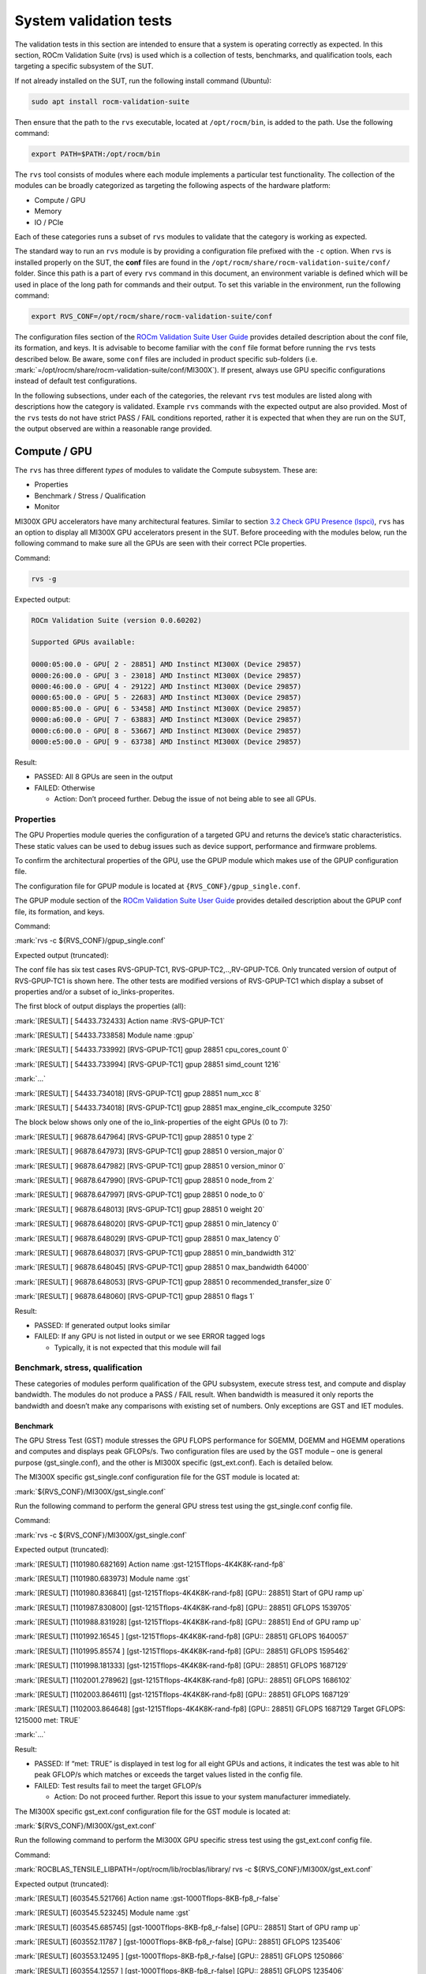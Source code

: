 System validation tests
=======================

The validation tests in this section are intended to ensure that a
system is operating correctly as expected. In this section, ROCm
Validation Suite (rvs) is used which is a collection of tests,
benchmarks, and qualification tools, each targeting a specific subsystem
of the SUT.

If not already installed on the SUT, run the following install command
(Ubuntu):

.. code-block:: shell

   sudo apt install rocm-validation-suite

Then ensure that the path to the ``rvs`` executable, located at
``/opt/rocm/bin``, is added to the path. Use the following command:

.. code-block:: shell

   export PATH=$PATH:/opt/rocm/bin

The ``rvs`` tool consists of modules where each module implements a particular
test functionality. The collection of the modules can be broadly categorized as
targeting the following aspects of the hardware platform:

- Compute / GPU

- Memory

- IO / PCIe

Each of these categories runs a subset of ``rvs`` modules to validate that the
category is working as expected.

The standard way to run an ``rvs`` module is by providing a configuration file
prefixed with the ``-c`` option. When ``rvs`` is installed properly on the SUT,
the **conf** files are found in the
``/opt/rocm/share/rocm-validation-suite/conf/`` folder. Since this path is a
part of every ``rvs`` command in this document, an environment variable is
defined which will be used in place of the long path for commands and their
output. To set this variable in the environment, run the following command:

.. code-block:: shell

   export RVS_CONF=/opt/rocm/share/rocm-validation-suite/conf

The configuration files section of the `ROCm Validation Suite User
Guide <https://github.com/ROCm/ROCmValidationSuite/blob/master/docs/ug1main.md#configuration-files>`__
provides detailed description about the conf file, its formation, and
keys. It is advisable to become familiar with the ``conf`` file format
before running the ``rvs`` tests described below. Be aware, some ``conf`` files
are included in product specific sub-folders (i.e.
:mark:`=/opt/rocm/share/rocm-validation-suite/conf/MI300X`). If present,
always use GPU specific configurations instead of default test
configurations.

In the following subsections, under each of the categories, the relevant
``rvs`` test modules are listed along with descriptions how the category is
validated. Example ``rvs`` commands with the expected output are also provided.
Most of the ``rvs`` tests do not have strict PASS / FAIL conditions reported,
rather it is expected that when they are run on the SUT, the output observed
are within a reasonable range provided.

Compute / GPU
-------------

The ``rvs`` has three different *types* of modules to validate the Compute
subsystem. These are:

- Properties

- Benchmark / Stress / Qualification

- Monitor

MI300X GPU accelerators have many architectural features. Similar to section
`3.2 Check GPU Presence (lspci) <#_3.2_Check_GPU>`__, ``rvs`` has an option to
display all MI300X GPU accelerators present in the SUT. Before proceeding with
the modules below, run the following command to make sure all the GPUs are seen
with their correct PCIe properties.

Command:

.. code-block:: shell

   rvs -g

Expected output:

.. code-block:: shell-session

   ROCm Validation Suite (version 0.0.60202)

   Supported GPUs available:

   0000:05:00.0 - GPU[ 2 - 28851] AMD Instinct MI300X (Device 29857)
   0000:26:00.0 - GPU[ 3 - 23018] AMD Instinct MI300X (Device 29857)
   0000:46:00.0 - GPU[ 4 - 29122] AMD Instinct MI300X (Device 29857)
   0000:65:00.0 - GPU[ 5 - 22683] AMD Instinct MI300X (Device 29857)
   0000:85:00.0 - GPU[ 6 - 53458] AMD Instinct MI300X (Device 29857)
   0000:a6:00.0 - GPU[ 7 - 63883] AMD Instinct MI300X (Device 29857)
   0000:c6:00.0 - GPU[ 8 - 53667] AMD Instinct MI300X (Device 29857)
   0000:e5:00.0 - GPU[ 9 - 63738] AMD Instinct MI300X (Device 29857)

Result:

- PASSED: All 8 GPUs are seen in the output

- FAILED: Otherwise

  - Action: Don’t proceed further. Debug the issue of not being able to
    see all GPUs.

Properties
~~~~~~~~~~

The GPU Properties module queries the configuration of a targeted GPU
and returns the device’s static characteristics. These static values can
be used to debug issues such as device support, performance and firmware
problems.

To confirm the architectural properties of the GPU, use the GPUP module
which makes use of the GPUP configuration file.

The configuration file for GPUP module is located at ``{RVS_CONF}/gpup_single.conf``.

The GPUP module section of the `ROCm Validation Suite User
Guide <https://github.com/ROCm/ROCmValidationSuite/blob/master/docs/ug1main.md#gpup-module>`__
provides detailed description about the GPUP conf file, its formation,
and keys.

Command:

:mark:`rvs -c ${RVS_CONF}/gpup_single.conf`

Expected output (truncated):

The conf file has six test cases RVS-GPUP-TC1,
RVS-GPUP-TC2,..,RV-GPUP-TC6. Only truncated version of output of
RVS-GPUP-TC1 is shown here. The other tests are modified versions of
RVS-GPUP-TC1 which display a subset of properties and/or a subset of
io_links-properites.

The first block of output displays the properties (all):

:mark:`[RESULT] [ 54433.732433] Action name :RVS-GPUP-TC1`

:mark:`[RESULT] [ 54433.733858] Module name :gpup`

:mark:`[RESULT] [ 54433.733992] [RVS-GPUP-TC1] gpup 28851
cpu_cores_count 0`

:mark:`[RESULT] [ 54433.733994] [RVS-GPUP-TC1] gpup 28851 simd_count
1216`

:mark:`...`

:mark:`[RESULT] [ 54433.734018] [RVS-GPUP-TC1] gpup 28851 num_xcc 8`

:mark:`[RESULT] [ 54433.734018] [RVS-GPUP-TC1] gpup 28851
max_engine_clk_ccompute 3250`

The block below shows only one of the io_link-properties of the eight
GPUs (0 to 7):

:mark:`[RESULT] [ 96878.647964] [RVS-GPUP-TC1] gpup 28851 0 type 2`

:mark:`[RESULT] [ 96878.647973] [RVS-GPUP-TC1] gpup 28851 0
version_major 0`

:mark:`[RESULT] [ 96878.647982] [RVS-GPUP-TC1] gpup 28851 0
version_minor 0`

:mark:`[RESULT] [ 96878.647990] [RVS-GPUP-TC1] gpup 28851 0 node_from 2`

:mark:`[RESULT] [ 96878.647997] [RVS-GPUP-TC1] gpup 28851 0 node_to 0`

:mark:`[RESULT] [ 96878.648013] [RVS-GPUP-TC1] gpup 28851 0 weight 20`

:mark:`[RESULT] [ 96878.648020] [RVS-GPUP-TC1] gpup 28851 0 min_latency
0`

:mark:`[RESULT] [ 96878.648029] [RVS-GPUP-TC1] gpup 28851 0 max_latency
0`

:mark:`[RESULT] [ 96878.648037] [RVS-GPUP-TC1] gpup 28851 0
min_bandwidth 312`

:mark:`[RESULT] [ 96878.648045] [RVS-GPUP-TC1] gpup 28851 0
max_bandwidth 64000`

:mark:`[RESULT] [ 96878.648053] [RVS-GPUP-TC1] gpup 28851 0
recommended_transfer_size 0`

:mark:`[RESULT] [ 96878.648060] [RVS-GPUP-TC1] gpup 28851 0 flags 1`

Result:

- PASSED: If generated output looks similar

- FAILED: If any GPU is not listed in output or we see ERROR tagged logs

  - Typically, it is not expected that this module will fail

Benchmark, stress, qualification
~~~~~~~~~~~~~~~~~~~~~~~~~~~~~~~~~~

These categories of modules perform qualification of the GPU subsystem,
execute stress test, and compute and display bandwidth. The modules do
not produce a PASS / FAIL result. When bandwidth is measured it only
reports the bandwidth and doesn’t make any comparisons with existing set
of numbers. Only exceptions are GST and IET modules.

Benchmark
^^^^^^^^^

The GPU Stress Test (GST) module stresses the GPU FLOPS performance for
SGEMM, DGEMM and HGEMM operations and computes and displays peak
GFLOPs/s. Two configuration files are used by the GST module – one is
general purpose (gst_single.conf), and the other is MI300X specific
(gst_ext.conf). Each is detailed below.

The MI300X specific gst_single.conf configuration file for the GST
module is located at:

:mark:`${RVS_CONF}/MI300X/gst_single.conf`

Run the following command to perform the general GPU stress test using
the gst_single.conf config file.

Command:

:mark:`rvs -c ${RVS_CONF}/MI300X/gst_single.conf`

Expected output (truncated):

:mark:`[RESULT] [1101980.682169] Action name
:gst-1215Tflops-4K4K8K-rand-fp8`

:mark:`[RESULT] [1101980.683973] Module name :gst`

:mark:`[RESULT] [1101980.836841] [gst-1215Tflops-4K4K8K-rand-fp8] [GPU::
28851] Start of GPU ramp up`

:mark:`[RESULT] [1101987.830800] [gst-1215Tflops-4K4K8K-rand-fp8] [GPU::
28851] GFLOPS 1539705`

:mark:`[RESULT] [1101988.831928] [gst-1215Tflops-4K4K8K-rand-fp8] [GPU::
28851] End of GPU ramp up`

:mark:`[RESULT] [1101992.16545 ] [gst-1215Tflops-4K4K8K-rand-fp8] [GPU::
28851] GFLOPS 1640057`

:mark:`[RESULT] [1101995.85574 ] [gst-1215Tflops-4K4K8K-rand-fp8] [GPU::
28851] GFLOPS 1595462`

:mark:`[RESULT] [1101998.181333] [gst-1215Tflops-4K4K8K-rand-fp8] [GPU::
28851] GFLOPS 1687129`

:mark:`[RESULT] [1102001.278962] [gst-1215Tflops-4K4K8K-rand-fp8] [GPU::
28851] GFLOPS 1686102`

:mark:`[RESULT] [1102003.864611] [gst-1215Tflops-4K4K8K-rand-fp8] [GPU::
28851] GFLOPS 1687129`

:mark:`[RESULT] [1102003.864648] [gst-1215Tflops-4K4K8K-rand-fp8] [GPU::
28851] GFLOPS 1687129 Target GFLOPS: 1215000 met: TRUE`

:mark:`...`

Result:

- PASSED: If “met: TRUE” is displayed in test log for all eight GPUs and
  actions, it indicates the test was able to hit peak GFLOP/s which
  matches or exceeds the target values listed in the config file.

- FAILED: Test results fail to meet the target GFLOP/s

  - Action: Do not proceed further. Report this issue to your system
    manufacturer immediately.

The MI300X specific gst_ext.conf configuration file for the GST module
is located at:

:mark:`${RVS_CONF}/MI300X/gst_ext.conf`

Run the following command to perform the MI300X GPU specific stress test
using the gst_ext.conf config file.

Command:

:mark:`ROCBLAS_TENSILE_LIBPATH=/opt/rocm/lib/rocblas/library/ rvs -c
${RVS_CONF}/MI300X/gst_ext.conf`

Expected output (truncated):

:mark:`[RESULT] [603545.521766] Action name
:gst-1000Tflops-8KB-fp8_r-false`

:mark:`[RESULT] [603545.523245] Module name :gst`

:mark:`[RESULT] [603545.685745] [gst-1000Tflops-8KB-fp8_r-false] [GPU::
28851] Start of GPU ramp up`

:mark:`[RESULT] [603552.11787 ] [gst-1000Tflops-8KB-fp8_r-false] [GPU::
28851] GFLOPS 1235406`

:mark:`[RESULT] [603553.12495 ] [gst-1000Tflops-8KB-fp8_r-false] [GPU::
28851] GFLOPS 1250866`

:mark:`[RESULT] [603554.12557 ] [gst-1000Tflops-8KB-fp8_r-false] [GPU::
28851] GFLOPS 1235406`

:mark:`[RESULT] [603555.12386 ] [gst-1000Tflops-8KB-fp8_r-false] [GPU::
28851] End of GPU ramp up`

:mark:`[RESULT] [603556.12907 ] [gst-1000Tflops-8KB-fp8_r-false] [GPU::
28851] GFLOPS 1220772`

:mark:`[RESULT] [603557.13180 ] [gst-1000Tflops-8KB-fp8_r-false] [GPU::
28851] GFLOPS 1221056`

:mark:`[RESULT] [603558.13786 ] [gst-1000Tflops-8KB-fp8_r-false] [GPU::
28851] GFLOPS 1238206`

:mark:`[RESULT] [603559.13885 ] [gst-1000Tflops-8KB-fp8_r-false] [GPU::
28851] GFLOPS 1231140`

:mark:`[RESULT] [603560.14584 ] [gst-1000Tflops-8KB-fp8_r-false] [GPU::
28851] GFLOPS 1232638`

:mark:`[RESULT] [603561.14988 ] [gst-1000Tflops-8KB-fp8_r-false] [GPU::
28851] GFLOPS 1237375`

:mark:`[RESULT] [603562.15658 ] [gst-1000Tflops-8KB-fp8_r-false] [GPU::
28851] GFLOPS 1237069`

:mark:`[RESULT] [603563.16277 ] [gst-1000Tflops-8KB-fp8_r-false] [GPU::
28851] GFLOPS 1237102`

:mark:`[RESULT] [603564.16494 ] [gst-1000Tflops-8KB-fp8_r-false] [GPU::
28851] GFLOPS 1236422`

:mark:`[RESULT] [603565.17256 ] [gst-1000Tflops-8KB-fp8_r-false] [GPU::
28851] GFLOPS 1236946`

:mark:`[RESULT] [603566.17565 ] [gst-1000Tflops-8KB-fp8_r-false] [GPU::
28851] GFLOPS 1236323`

:mark:`[RESULT] [603567.17654 ] [gst-1000Tflops-8KB-fp8_r-false] [GPU::
28851] GFLOPS 1235515`

:mark:`[RESULT] [603568.17924 ] [gst-1000Tflops-8KB-fp8_r-false] [GPU::
28851] GFLOPS 1235281`

:mark:`[RESULT] [603569.18070 ] [gst-1000Tflops-8KB-fp8_r-false] [GPU::
28851] GFLOPS 1235452`

:mark:`[RESULT] [603570.18519 ] [gst-1000Tflops-8KB-fp8_r-false] [GPU::
28851] GFLOPS 1235085`

:mark:`[RESULT] [603571.18960 ] [gst-1000Tflops-8KB-fp8_r-false] [GPU::
28851] GFLOPS 1234038`

:mark:`[RESULT] [603572.19046 ] [gst-1000Tflops-8KB-fp8_r-false] [GPU::
28851] GFLOPS 1234418`

:mark:`[RESULT] [603573.19153 ] [gst-1000Tflops-8KB-fp8_r-false] [GPU::
28851] GFLOPS 1234417`

:mark:`[RESULT] [603574.19692 ] [gst-1000Tflops-8KB-fp8_r-false] [GPU::
28851] GFLOPS 1233895`

:mark:`[RESULT] [603575.20205 ] [gst-1000Tflops-8KB-fp8_r-false] [GPU::
28851] GFLOPS 1233942`

:mark:`[RESULT] [603576.20336 ] [gst-1000Tflops-8KB-fp8_r-false] [GPU::
28851] GFLOPS 1233328`

:mark:`[RESULT] [603577.20441 ] [gst-1000Tflops-8KB-fp8_r-false] [GPU::
28851] GFLOPS 1233327`

:mark:`[RESULT] [603578.21167 ] [gst-1000Tflops-8KB-fp8_r-false] [GPU::
28851] GFLOPS 1233693`

:mark:`[RESULT] [603579.21800 ] [gst-1000Tflops-8KB-fp8_r-false] [GPU::
28851] GFLOPS 1231561`

:mark:`[RESULT] [603580.22072 ] [gst-1000Tflops-8KB-fp8_r-false] [GPU::
28851] GFLOPS 1232009`

:mark:`[RESULT] [603581.22249 ] [gst-1000Tflops-8KB-fp8_r-false] [GPU::
28851] GFLOPS 1232113`

:mark:`[RESULT] [603582.22852 ] [gst-1000Tflops-8KB-fp8_r-false] [GPU::
28851] GFLOPS 1232700`

:mark:`[RESULT] [603583.23573 ] [gst-1000Tflops-8KB-fp8_r-false] [GPU::
28851] GFLOPS 1232620`

:mark:`[RESULT] [603584.23655 ] [gst-1000Tflops-8KB-fp8_r-false] [GPU::
28851] GFLOPS 1231152`

:mark:`[RESULT] [603585.12439 ] [gst-1000Tflops-8KB-fp8_r-false] [GPU::
28851] GFLOPS 1238206`

:mark:`[RESULT] [603585.12457 ] [gst-1000Tflops-8KB-fp8_r-false] [GPU::
28851] GFLOPS 1238206 Target GFLOPS: 1000000 met: TRUE`

:mark:`…`

Result:

- PASSED: If “met: TRUE” is displayed in the test log for all eight
  GPUs, it indicates the test was able to hit peak GFLOP/s which matches
  or exceeds the target values listed in the config file.

- FAILED: Test results fail to meet the target GFLOP/s

  - Action: Do not proceed further. Report this issue to your system
    manufacturer immediately.

- 

Stress
^^^^^^

The Input Energy Delay Product (EDPp) test (IET) module runs GEMM
workloads to stress the GPU power, i.e. Total Graphics Power (TGP).

This test is used to:

- Verify the GPU is capable of handling maximum power stress for a
  sustained period.

- Check that the GPU power reaches a set target power.

The configuration file for IET module is located at:

:mark:`{RVS_CONF}/MI300X/iet_single.conf`

Command:

:mark:`rvs -c ${RVS_CONF}/MI300X/iet_single.conf`

IET module run six different actions. Each action will be performed on
all eight GPUs. Each GPU power test will display TRUE or FALSE status as
shown in the following output example.

Expected output (truncated):

:mark:`[RESULT] [1102597.157090] Action name :iet-620W-1K-rand-dgemm`

:mark:`[RESULT] [1102597.159274] Module name :iet`

:mark:`[RESULT] [1102597.333747] [iet-620W-1K-rand-dgemm] [GPU:: 28851]
Power(W) 127.000000`

:mark:`[RESULT] [1102597.334457] [iet-620W-1K-rand-dgemm] [GPU:: 23018]
Power(W) 123.000000`

:mark:`[RESULT] [1102597.334500] [iet-620W-1K-rand-dgemm] [GPU:: 22683]
Power(W) 123.000000`

:mark:`...`

:mark:`[RESULT] [1102657.372824] [iet-620W-1K-rand-dgemm] [GPU:: 29122]
pass: TRUE`

:mark:`[RESULT] [1102657.372859] [iet-620W-1K-rand-dgemm] [GPU:: 23018]
pass: TRUE`

:mark:`[RESULT] [1102657.372936] [iet-620W-1K-rand-dgemm] [GPU:: 28851]
pass: TRUE`

:mark:`[RESULT] [1102657.373301] [iet-620W-1K-rand-dgemm] [GPU:: 53458]
pass: TRUE`

:mark:`[RESULT] [1102657.373508] [iet-620W-1K-rand-dgemm] [GPU:: 63738]
pass: TRUE`

:mark:`[RESULT] [1102657.373620] [iet-620W-1K-rand-dgemm] [GPU:: 63883]
pass: TRUE`

:mark:`[RESULT] [1102657.374090] [iet-620W-1K-rand-dgemm] [GPU:: 22683]
pass: TRUE`

:mark:`[RESULT] [1102657.374158] [iet-620W-1K-rand-dgemm] [GPU:: 53667]
pass: TRUE`

:mark:`[RESULT] [1102658.379728] Action name
:iet-wait-750W-28K-rand-dgemm`

:mark:`[RESULT] [1102658.379781] Module name :iet`

Result:

- PASSED: The phrase “pass: TRUE” must be displayed for each GPU.

- FAILED: Test results FAIL

  - Action: Do not proceed further. Report this issue to your system
    manufacturer immediately.

Qualification
^^^^^^^^^^^^^

The GPU monitor (GM) module is used to report and validate the following
system attributes.

- Temperature

- Fan speed

- Memory clock

- System clock

- Power

The configuration file for GST module is located at:

:mark:`{RVS_CONF}/gm_single.conf`

Command:

:mark:`rvs -c ${RVS_CONF}/gm_single.conf`

Expected output (truncated):

:mark:`[RESULT] [209228.305186] [metrics_monitor] gm 28851 temp
violations 0`

:mark:`[RESULT] [209228.305186] [metrics_monitor] gm 28851 clock
violations 0`

:mark:`[RESULT] [209228.305186] [metrics_monitor] gm 28851 mem_clock
violations 0`

:mark:`[RESULT] [209228.305186] [metrics_monitor] gm 28851 fan
violations 0`

:mark:`[RESULT] [209228.305186] [metrics_monitor] gm 28851 power
violations 0`

:mark:`...`

Result:

- PASSED: If the output displays “violations 0” for all give attributes
  for each GPU. Pipe output to grep to create a quick summary of
  violations.

- FAILED: If any violations have a non-zero value

  - Action: Continue with the next step but periodically monitor by
    running this module.

Memory
------

To validate the GPU memory subsystem, rvs has the following two *types*
of modules:

- MEM

- BABEL

MEM
~~~

The Memory module, MEM, tests the GPU memory for hardware errors and
soft errors using HIP. It consists of various tests that use algorithms
like Walking 1 bit, Moving inversion and Modulo 20. The module executes
the following memory tests [Algorithm, data pattern]:

- Walking 1 bit

- Own address test

- Moving inversions, ones & zeros

- Moving inversions, 8 bit pattern

- Moving inversions, random pattern

- Block move, 64 moves

- Moving inversions, 32 bit pattern

- Random number sequence

- Modulo 20, random pattern

- Memory stress test

The configuration file for GST module is located at ``{RVS_CONF}/mem.conf``.

Command:

.. code-block:: shell

   rvs -c ${RVS_CONF}/mem.conf -l mem.txt

The entire output file is not shown here for brevity. Performing grep
for certain string(s) in the file where the log is saved makes it easier
to understand the log. The “-l mem.txt” option in the command line dumps
the entire output into the file.

Performing grep for the string “mem Test 1:” shows, Test 1 (Change one
bit memory address) is launched for each GPU.

:mark:`grep "mem Test 1:" mem.txt`

:mark:`[RESULT] [214775.925788] [action_1] mem Test 1: Change one bit
memory addresss`

:mark:`[RESULT] [214776.112738] [action_1] mem Test 1: Change one bit
memory addresss`

:mark:`[RESULT] [214776.299030] [action_1] mem Test 1: Change one bit
memory addresss`

:mark:`[RESULT] [214776.486354] [action_1] mem Test 1: Change one bit
memory addresss`

:mark:`[RESULT] [214776.674529] [action_1] mem Test 1: Change one bit
memory addresss`

:mark:`[RESULT] [214776.865057] [action_1] mem Test 1: Change one bit
memory addresss`

:mark:`[RESULT] [214777.52685 ] [action_1] mem Test 1: Change one bit
memory addresss`

:mark:`[RESULT] [214777.155703] [action_1] mem Test 1: Change one bit
memory addresss`

Performing grep for the string “mem Test 1 :” shows, Test 1 passed for
all GPUs.

:mark:`[RESULT] [214775.947349] [action_1] mem Test 1 : PASS`

:mark:`[RESULT] [214776.134798] [action_1] mem Test 1 : PASS`

:mark:`[RESULT] [214776.320838] [action_1] mem Test 1 : PASS`

:mark:`[RESULT] [214776.509205] [action_1] mem Test 1 : PASS`

:mark:`[RESULT] [214776.697979] [action_1] mem Test 1 : PASS`

:mark:`[RESULT] [214776.888054] [action_1] mem Test 1 : PASS`

:mark:`[RESULT] [214777.75572 ] [action_1] mem Test 1 : PASS`

:mark:`[RESULT] [214777.178653] [action_1] mem Test 1 : PASS`

Similarly, other string(s) can be used to parse the log file easily.

Performing grep for the string “bandwidth” shows the memory bandwidth
perceived by each of the eight GPUs.

:mark:`grep "bandwidth" mem.txt`

:mark:`[RESULT] [214808.291036] [action_1] mem Test 11: elapsedtime =
6390.423828 bandwidth = 2003.017090GB/s`

:mark:`[RESULT] [214812.175895] [action_1] mem Test 11: elapsedtime =
6387.198242 bandwidth = 2004.028564GB/s`

:mark:`[RESULT] [214813.999085] [action_1] mem Test 11: elapsedtime =
6400.554199 bandwidth = 1999.846802GB/s`

:mark:`[RESULT] [214814.406234] [action_1] mem Test 11: elapsedtime =
6397.101074 bandwidth = 2000.926392GB/s`

:mark:`[RESULT] [214814.583630] [action_1] mem Test 11: elapsedtime =
6388.572266 bandwidth = 2003.597534GB/s`

:mark:`[RESULT] [214815.176800] [action_1] mem Test 11: elapsedtime =
6378.345703 bandwidth = 2006.810059GB/s`

:mark:`[RESULT] [214815.384878] [action_1] mem Test 11: elapsedtime =
6404.943848 bandwidth = 1998.476196GB/s`

:mark:`[RESULT] [214815.419048] [action_1] mem Test 11: elapsedtime =
6416.849121 bandwidth = 1994.768433GB/s`

Result:

- PASSED: If all memory tests passed without memory errors and the
  bandwidth obtained in Test 11 is about ~2TB/s

- FAILED: If any memory errors report and/or the obtained bandwidth is
  not even close to 2TB/s

  - Action: Do not proceed further. Report this issue to your system
    manufacturer immediately.

BABEL
~~~~~

Refer to section `5.4 BabelStream <#babelstream-benchmarking-results>`__
for instructions on how to run this module to test memory.

IO
--

To validate the GPU interfaces, rvs has the following three *types* of
modules:

- PEBB – PCIe Bandwidth Benchmark

- PEQT – PCIe Qualification Tool

- PBQT – P2P Benchmark and Qualification Tool

4.3.1 PEBB (PCIe Bandwidth Benchmark)
~~~~~~~~~~~~~~~~~~~~~~~~~~~~~~~~~~~~~

The PCIe Bandwidth Benchmark attempts to saturate the PCIe bus with DMA
transfers between system memory and a target GPU card’s memory. The
maximum bandwidth obtained is reported.

The configuration file for GST module is located at:

.. code-block:: shell

   {RVS_CONF}/MI300X/pebb_single.conf

Command:

.. code-block:: shell

   rvs -c ${RVS_CONF}/MI300X/pebb_single.conf -l pebb.txt

Expected output (truncated):

The PEBB modules has the following tests (h2d=host to device, d2h=device
to host, xMB=random block size, b2b=back to back) defined in the conf
file:

- h2d-sequential-51MB

- d2h-sequential-51MB

- h2d-d2h-sequential-51MB

- h2d-parallel-xMB

- d2h-parallel-xMB

- h2d-d2h-xMB

- h2d-b2b-51MB

- d2h-b2b-51MB

- h2d-d2h-b2b-51MB

Each of these tests will produce the following header as part of the
output log. It shows the distances between CPUs and GPUs.

:mark:`[RESULT] [1103843.610745] [d2h-sequential-64MB] pcie-bandwidth
[CPU:: 0] [GPU:: 2 - 28851 - 0000:05:00.0] distance:20 PCIe:20`

:mark:`[RESULT] [1103843.610763] [d2h-sequential-64MB] pcie-bandwidth
[CPU:: 1] [GPU:: 2 - 28851 - 0000:05:00.0] distance:52 PCIe:52`

:mark:`[RESULT] [1103843.610771] [d2h-sequential-64MB] pcie-bandwidth
[CPU:: 0] [GPU:: 3 - 23018 - 0000:26:00.0] distance:20 PCIe:20`

:mark:`[RESULT] [1103843.610778] [d2h-sequential-64MB] pcie-bandwidth
[CPU:: 1] [GPU:: 3 - 23018 - 0000:26:00.0] distance:52 PCIe:52`

:mark:`[RESULT] [1103843.610787] [d2h-sequential-64MB] pcie-bandwidth
[CPU:: 0] [GPU:: 4 - 29122 - 0000:46:00.0] distance:20 PCIe:20`

:mark:`[RESULT] [1103843.610795] [d2h-sequential-64MB] pcie-bandwidth
[CPU:: 1] [GPU:: 4 - 29122 - 0000:46:00.0] distance:52 PCIe:52`

:mark:`[RESULT] [1103843.610802] [d2h-sequential-64MB] pcie-bandwidth
[CPU:: 0] [GPU:: 5 - 22683 - 0000:65:00.0] distance:20 PCIe:20`

:mark:`[RESULT] [1103843.610810] [d2h-sequential-64MB] pcie-bandwidth
[CPU:: 1] [GPU:: 5 - 22683 - 0000:65:00.0] distance:52 PCIe:52`

:mark:`[RESULT] [1103843.610817] [d2h-sequential-64MB] pcie-bandwidth
[CPU:: 0] [GPU:: 6 - 53458 - 0000:85:00.0] distance:52 PCIe:52`

:mark:`[RESULT] [1103843.610825] [d2h-sequential-64MB] pcie-bandwidth
[CPU:: 1] [GPU:: 6 - 53458 - 0000:85:00.0] distance:20 PCIe:20`

:mark:`[RESULT] [1103843.610833] [d2h-sequential-64MB] pcie-bandwidth
[CPU:: 0] [GPU:: 7 - 63883 - 0000:a6:00.0] distance:52 PCIe:52`

:mark:`[RESULT] [1103843.610841] [d2h-sequential-64MB] pcie-bandwidth
[CPU:: 1] [GPU:: 7 - 63883 - 0000:a6:00.0] distance:20 PCIe:20`

:mark:`[RESULT] [1103843.610848] [d2h-sequential-64MB] pcie-bandwidth
[CPU:: 0] [GPU:: 8 - 53667 - 0000:c6:00.0] distance:52 PCIe:52`

:mark:`[RESULT] [1103843.610856] [d2h-sequential-64MB] pcie-bandwidth
[CPU:: 1] [GPU:: 8 - 53667 - 0000:c6:00.0] distance:20 PCIe:20`

:mark:`[RESULT] [1103843.610863] [d2h-sequential-64MB] pcie-bandwidth
[CPU:: 0] [GPU:: 9 - 63738 - 0000:e5:00.0] distance:52 PCIe:52`

:mark:`[RESULT] [1103843.610871] [d2h-sequential-64MB] pcie-bandwidth
[CPU:: 1] [GPU:: 9 - 63738 - 0000:e5:00.0] distance:20 PCIe:20`

The other half of the output for each of the tests, shows the transfer
bandwidth and indicates whether its bidirectional or unidirectional
transfer.

:mark:`[RESULT] [1103903.617888] [d2h-sequential-64MB] pcie-bandwidth [
1/16] [CPU:: 0] [GPU:: 2 - 28851 - 0000:05:00.0] h2d::false d2h::true
56.298 GBps ...`

:mark:`[RESULT] [1103903.617971] [d2h-sequential-64MB] pcie-bandwidth [
2/16] [CPU:: 1] [GPU:: 2 - 28851 - 0000:05:00.0] h2d::false d2h::true
55.664 GBps ...`

:mark:`[RESULT] [1103903.617982] [d2h-sequential-64MB] pcie-bandwidth [
3/16] [CPU:: 0] [GPU:: 3 - 23018 - 0000:26:00.0] h2d::false d2h::true
56.304 GBps ...`

:mark:`[RESULT] [1103903.617993] [d2h-sequential-64MB] pcie-bandwidth [
4/16] [CPU:: 1] [GPU:: 3 - 23018 - 0000:26:00.0] h2d::false d2h::true
56.318 GBps ...`

:mark:`[RESULT] [1103903.618009] [d2h-sequential-64MB] pcie-bandwidth [
5/16] [CPU:: 0] [GPU:: 4 - 29122 - 0000:46:00.0] h2d::false d2h::true
56.318 GBps ...`

:mark:`[RESULT] [1103903.618019] [d2h-sequential-64MB] pcie-bandwidth [
6/16] [CPU:: 1] [GPU:: 4 - 29122 - 0000:46:00.0] h2d::false d2h::true
56.273 GBps ...`

:mark:`[RESULT] [1103903.618029] [d2h-sequential-64MB] pcie-bandwidth [
7/16] [CPU:: 0] [GPU:: 5 - 22683 - 0000:65:00.0] h2d::false d2h::true
56.297 GBps ...`

:mark:`[RESULT] [1103903.618039] [d2h-sequential-64MB] pcie-bandwidth [
8/16] [CPU:: 1] [GPU:: 5 - 22683 - 0000:65:00.0] h2d::false d2h::true
55.592 GBps ...`

:mark:`[RESULT] [1103903.618052] [d2h-sequential-64MB] pcie-bandwidth [
9/16] [CPU:: 0] [GPU:: 6 - 53458 - 0000:85:00.0] h2d::false d2h::true
56.293 GBps ...`

:mark:`[RESULT] [1103903.618063] [d2h-sequential-64MB] pcie-bandwidth
[10/16] [CPU:: 1] [GPU:: 6 - 53458 - 0000:85:00.0] h2d::false d2h::true
56.337 GBps ...`

:mark:`[RESULT] [1103903.618072] [d2h-sequential-64MB] pcie-bandwidth
[11/16] [CPU:: 0] [GPU:: 7 - 63883 - 0000:a6:00.0] h2d::false d2h::true
56.298 GBps ...`

:mark:`[RESULT] [1103903.618083] [d2h-sequential-64MB] pcie-bandwidth
[12/16] [CPU:: 1] [GPU:: 7 - 63883 - 0000:a6:00.0] h2d::false d2h::true
56.325 GBps ...`

:mark:`[RESULT] [1103903.618116] [d2h-sequential-64MB] pcie-bandwidth
[13/16] [CPU:: 0] [GPU:: 8 - 53667 - 0000:c6:00.0] h2d::false d2h::true
56.311 GBps ...`

:mark:`[RESULT] [1103903.618124] [d2h-sequential-64MB] pcie-bandwidth
[14/16] [CPU:: 1] [GPU:: 8 - 53667 - 0000:c6:00.0] h2d::false d2h::true
56.340 GBps ...`

:mark:`[RESULT] [1103903.618134] [d2h-sequential-64MB] pcie-bandwidth
[15/16] [CPU:: 0] [GPU:: 9 - 63738 - 0000:e5:00.0] h2d::false d2h::true
56.287 GBps ...`

:mark:`[RESULT] [1103903.618142] [d2h-sequential-64MB] pcie-bandwidth
[16/16] [CPU:: 1] [GPU:: 9 - 63738 - 0000:e5:00.0] h2d::false d2h::true
56.334 GBps ...`

Result:

- PASSED: If all CPUs-GPUs distances are displayed and CPUx (x=0/1) to
  GPUy (y=2/3/4/5/6/7/8/9) PCIe transfer bandwidths are displayed.

- FAILED: Otherwise

  - Action: Proceed to next step. Run this same test later again.

4.3.2 PEQT (PCIe Qualification Tool)
~~~~~~~~~~~~~~~~~~~~~~~~~~~~~~~~~~~~

The PCIe Qualification Tool is used to qualify the PCIe bus on which the
GPU is connected to. The qualification tool can determine the following
characteristics of the PCIe bus interconnect to a GPU:

- Support for Gen 3 atomic completers

- DMA transfer statistics

- PCIe link speed

- PCIe link width

The configuration file for peqt module is located at:

.. code-block:: shell

   {RVS_CONF}/peqt_single.conf

Command:

.. code-block:: shell

   sudo rvs -c ${RVS_CONF}/peqt_single.conf

| This module has total 17 tests (pcie_act_1 – pcie_act_17). Each test
  checks for a subset of PCIe capabilities and shows the true or false
  status.
| **Test needs sudo permission to run properly**

Expected output:

:mark:`[RESULT] [1105558.986882] Action name :pcie_act_1`

:mark:`[RESULT] [1105558.988288] Module name :peqt`

:mark:`[RESULT] [1105559.33461 ] [pcie_act_1] peqt true`

:mark:`[RESULT] [1105559.33492 ] Action name :pcie_act_2`

:mark:`[RESULT] [1105559.33497 ] Module name :peqt`

:mark:`[RESULT] [1105559.72308 ] [pcie_act_2] peqt true`

:mark:`[RESULT] [1105559.72325 ] Action name :pcie_act_3`

:mark:`[RESULT] [1105559.72330 ] Module name :peqt`

:mark:`[RESULT] [1105559.114937] [pcie_act_3] peqt true`

:mark:`[RESULT] [1105559.114957] Action name :pcie_act_4`

:mark:`[RESULT] [1105559.114962] Module name :peqt`

:mark:`[RESULT] [1105559.155511] [pcie_act_4] peqt true`

:mark:`[RESULT] [1105559.155526] Action name :pcie_act_5`

:mark:`[RESULT] [1105559.155531] Module name :peqt`

:mark:`[RESULT] [1105559.190472] [pcie_act_5] peqt true`

:mark:`[RESULT] [1105559.190491] Action name :pcie_act_6`

:mark:`[RESULT] [1105559.190495] Module name :peqt`

:mark:`[RESULT] [1105559.230632] [pcie_act_6] peqt true`

:mark:`[RESULT] [1105559.230646] Action name :pcie_act_7`

:mark:`[RESULT] [1105559.230651] Module name :peqt`

:mark:`[RESULT] [1105559.273512] [pcie_act_7] peqt true`

:mark:`[RESULT] [1105559.273534] Action name :pcie_act_8`

:mark:`[RESULT] [1105559.273538] Module name :peqt`

:mark:`[RESULT] [1105559.316290] [pcie_act_8] peqt true`

:mark:`[RESULT] [1105559.316305] Action name :pcie_act_9`

:mark:`[RESULT] [1105559.316310] Module name :peqt`

:mark:`[RESULT] [1105559.357042] [pcie_act_9] peqt true`

:mark:`[RESULT] [1105559.357064] Action name :pcie_act_10`

:mark:`[RESULT] [1105559.357069] Module name :peqt`

:mark:`[RESULT] [1105559.391754] [pcie_act_10] peqt true`

:mark:`[RESULT] [1105559.391767] Action name :pcie_act_11`

:mark:`[RESULT] [1105559.391771] Module name :peqt`

:mark:`[RESULT] [1105559.434373] [pcie_act_11] peqt true`

:mark:`[RESULT] [1105559.434391] Action name :pcie_act_12`

:mark:`[RESULT] [1105559.434395] Module name :peqt`

:mark:`[RESULT] [1105559.470072] [pcie_act_12] peqt true`

:mark:`[RESULT] [1105559.470087] Action name :pcie_act_13`

:mark:`[RESULT] [1105559.470091] Module name :peqt`

:mark:`[RESULT] [1105559.512754] [pcie_act_13] peqt true`

:mark:`[RESULT] [1105559.512774] Action name :pcie_act_14`

:mark:`[RESULT] [1105559.512778] Module name :peqt`

:mark:`[RESULT] [1105559.552761] [pcie_act_14] peqt true`

:mark:`[RESULT] [1105559.552779] Action name :pcie_act_15`

:mark:`[RESULT] [1105559.552783] Module name :peqt`

:mark:`[RESULT] [1105559.586778] [pcie_act_15] peqt true`

:mark:`[RESULT] [1105559.586794] Action name :pcie_act_16`

:mark:`[RESULT] [1105559.586798] Module name :peqt`

:mark:`[RESULT] [1105559.620305] [pcie_act_16] peqt true`

:mark:`[RESULT] [1105559.620322] Action name :pcie_act_17`

:mark:`[RESULT] [1105559.620326] Module name :peqt`

:mark:`[RESULT] [1105559.651564] [pcie_act_17] peqt true`

Result:

- PASSED: “[pcie_act_x] peqt true” can be seen for all 17 actions.

- FAILED: If any tests show true.

  - Action: Check that you are running this test as root or with sudo
    privileges. If not, actions 6 through 16 will fail. Run this same
    test later again.

4.3.3 PBQT (P2P Benchmark and Qualification Tool)
~~~~~~~~~~~~~~~~~~~~~~~~~~~~~~~~~~~~~~~~~~~~~~~~~

The PBQT module executes the following tests:

- List all GPUs that support P2P

- Characterizes the P2P links between peers

- Performs a peer-to-peer throughput test between all P2P pairs

The configuration file for the pbqt module for MI300X is located here:

.. code-block:: shell

   {RVS_CONF}/MI300X/pbqt_single.conf

The conf file has 12 “actions_xy” test segments. Each of these, checks
for peer-to-peer connectivity among GPUs and provides a true/false
status. In addition, it also performs bidirectional throughput test and
reports the throughput obtained based on config parameters. Since
comparison is not performed for some target throughput numbers, there is
no PASS/FAIL condition for the overall test.

It is recommended to carefully review the pbqt_single.conf file before
running the following command.

Command:

.. code-block:: shell

   rvs -c ${RVS_CONF}/MI300X/pbqt_single.conf

Only two example lines from the very long log file is shown because
other lines look similar as all combinations of GPU pairs are considered
and numbers for those pairs are reported.

Expected output below (truncated) shows uni-directional connectivity is
true for the GPU and its connection to the other seven GPU peers:

:mark:`[RESULT] [1104553.34268 ] [p2p-unidir-sequential-64MB] p2p [GPU::
2 - 28851 - 0000:05:00.0] [GPU:: 3 - 23018 - 0000:26:00.0] peers:true
distance:15 xGMI:15`

:mark:`[RESULT] [1104553.34276 ] [p2p-unidir-sequential-64MB] p2p [GPU::
2 - 28851 - 0000:05:00.0] [GPU:: 4 - 29122 - 0000:46:00.0] peers:true
distance:15 xGMI:15`

:mark:`[RESULT] [1104553.34280 ] [p2p-unidir-sequential-64MB] p2p [GPU::
2 - 28851 - 0000:05:00.0] [GPU:: 5 - 22683 - 0000:65:00.0] peers:true
distance:15 xGMI:15`

:mark:`[RESULT] [1104553.34283 ] [p2p-unidir-sequential-64MB] p2p [GPU::
2 - 28851 - 0000:05:00.0] [GPU:: 6 - 53458 - 0000:85:00.0] peers:true
distance:15 xGMI:15`

:mark:`[RESULT] [1104553.34289 ] [p2p-unidir-sequential-64MB] p2p [GPU::
2 - 28851 - 0000:05:00.0] [GPU:: 7 - 63883 - 0000:a6:00.0] peers:true
distance:15 xGMI:15`

:mark:`[RESULT] [1104553.34294 ] [p2p-unidir-sequential-64MB] p2p [GPU::
2 - 28851 - 0000:05:00.0] [GPU:: 8 - 53667 - 0000:c6:00.0] peers:true
distance:15 xGMI:15`

:mark:`[RESULT] [1104553.34298 ] [p2p-unidir-sequential-64MB] p2p [GPU::
2 - 28851 - 0000:05:00.0] [GPU:: 9 - 63738 - 0000:e5:00.0] peers:true
distance:15 xGMI:15`

The following lines show unidirectional throughput between the 56 GPU
pairs (not all are shown):

:mark:`[RESULT] [1104673.143726] [p2p-unidir-parallel-64MB]
p2p-bandwidth[ 1/56] [GPU:: 2 - 28851 - 0000:05:00.0] [GPU:: 3 - 23018 -
0000:26:00.0] bidirectional: false 48.962 GBps duration: 1.462462 secs`

:mark:`[RESULT] [1104673.144823] [p2p-unidir-parallel-64MB]
p2p-bandwidth[ 2/56] [GPU:: 2 - 28851 - 0000:05:00.0] [GPU:: 4 - 29122 -
0000:46:00.0] bidirectional: false 48.914 GBps duration: 1.470746 secs`

:mark:`[RESULT] [1104673.145898] [p2p-unidir-parallel-64MB]
p2p-bandwidth[ 3/56] [GPU:: 2 - 28851 - 0000:05:00.0] [GPU:: 5 - 22683 -
0000:65:00.0] bidirectional: false 48.577 GBps duration: 1.480956 secs`

Result:

- PASSED: If “peers:true” lines are observed for GPUs peer-to-peer
  connectivity and if throughput values are non-zeros.

- FAILED: Otherwise

  - Action: Do not proceed further. Report this issue to your system
    manufacturer immediately.

